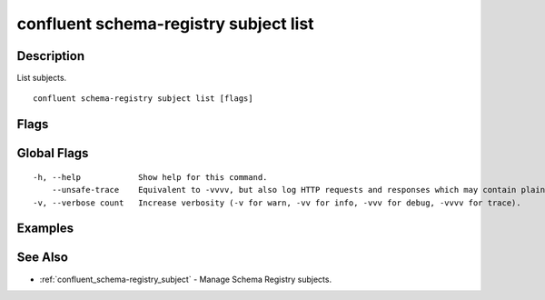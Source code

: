 ..
   WARNING: This documentation is auto-generated from the confluentinc/cli repository and should not be manually edited.

.. _confluent_schema-registry_subject_list:

confluent schema-registry subject list
--------------------------------------

Description
~~~~~~~~~~~

List subjects.

::

  confluent schema-registry subject list [flags]

Flags
~~~~~

.. tabs::

   .. group-tab:: Cloud
   
      ::
      
            --deleted              View the deleted subjects.
            --prefix string        Subject prefix. (default ":*:")
            --api-key string       API key.
            --api-secret string    API key secret.
            --context string       CLI context name.
            --environment string   Environment ID.
        -o, --output string        Specify the output format as "human", "json", or "yaml". (default "human")
      
   .. group-tab:: On-Prem
   
      ::
      
            --deleted                           View the deleted subjects.
            --prefix string                     Subject prefix. (default ":*:")
            --ca-location string                File or directory path to CA certificate(s) to authenticate the Schema Registry client.
            --schema-registry-endpoint string   The URL of the Schema Registry cluster.
            --context string                    CLI context name.
        -o, --output string                     Specify the output format as "human", "json", or "yaml". (default "human")
      
Global Flags
~~~~~~~~~~~~

::

  -h, --help            Show help for this command.
      --unsafe-trace    Equivalent to -vvvv, but also log HTTP requests and responses which may contain plaintext secrets.
  -v, --verbose count   Increase verbosity (-v for warn, -vv for info, -vvv for debug, -vvvv for trace).

Examples
~~~~~~~~

.. tabs::

   .. group-tab:: Cloud
   
      No examples.
      
   .. group-tab:: On-Prem
   
      List all available subjects.
      
      ::
      
        confluent schema-registry subject list --ca-location <ca-file-location> --schema-registry-endpoint <schema-registry-endpoint>
      
See Also
~~~~~~~~

* :ref:`confluent_schema-registry_subject` - Manage Schema Registry subjects.
